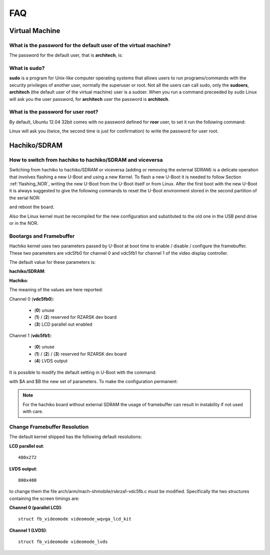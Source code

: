 FAQ
^^^

Virtual Machine
===============

What is the password for the default user of the virtual machine?
-----------------------------------------------------------------

The password for the default user, that is **architech**, is:

.. host::

 architech

What is **sudo**?
-----------------

**sudo** is a program for Unix-like computer operating systems that allows users to run programs/commands
with the security privileges of another user, normally the superuser or root. Not all the users can call
sudo, only the **sudoers**, **architech** (the default user of the virtual machine) user is a sudoer.
When you run a command preceeded by sudo Linux will ask you the user password, for **architech** user the
password is **architech**.

What is the password for user root?
-----------------------------------

By default, Ubuntu 12.04 32bit comes with no password defined for **roor** user, to set it run the following
command:

.. host::

 sudo passwd root

Linux will ask you (twice, the second time is just for confirmation) to write the password for user root.

Hachiko/SDRAM
=============

How to switch from hachiko to hachiko/SDRAM and viceversa
---------------------------------------------------------

Switching from hachiko to hachiko/SDRAM or viceversa (adding or removing the external SDRAM) is a delicate operation that involves flashing a new U-Boot and using a new Kernel. To flash a new U-Boot it is needed to follow Section :ref:`flashing_NOR`, writing the new U-Boot from the U-Boot itself or from Linux. After the first boot with the new U-Boot it is always suggested to give the following commands to reset the U-Boot environment stored in the second partition of the serial NOR:

.. board::

 | env default -a
 | saveenv 

and reboot the board.

Also the Linux kernel must be recompiled for the new configuration and substituted to the old one in the USB pend drive or in the NOR.

Bootargs and Framebuffer
------------------------

Hachiko kernel uses two parameters passed by U-Boot at boot time to enable / disable / configure the framebuffer. These two parameters are vdc5fb0 for channel 0 and vdc5fb1 for channel 1 of the video display controller.

The default value for these parameters is:

**hachiko/SDRAM**:

.. board::

 vdc5fb0=3 vdc5fb1=4

**Hachiko**:

.. board::

 vdc5fb0=0 vdc5fb1=0

The meaning of the values are here reported:

Channel 0 (**vdc5fb0**):

	* (**0**) unuse

	* (**1**) / (**2**) reserved for RZARSK dev board

	* (**3**) LCD parallel out enabled

Channel 1 (**vdc5fb1**):

	* (**0**) unuse

	* (**1**) / (**2**) / (**3**) reserved for RZARSK dev board

	* (**4**) LVDS output

It is possible to modify the default setting in U-Boot with the command:

.. board::

 env set fbparam vdc5fb0=$B vdc5fb1=$A

with $A and $B the new set of parameters. To make the configuration permanent:

.. board::

 saveenv

.. note::

 For the hachiko board without external SDRAM the usage of framebuffer can result in instability if not used with care. 

Change Framebuffer Resolution
-----------------------------

The default kernel shipped has the following default resolutions:

**LCD parallel out**: 

::

 480x272

**LVDS output**:

::

 800x480

to change them the file arch/arm/mach-shmobile/rskrza1-vdc5fb.c must be modified. Specifically the two structures containing the screen timings are:

**Channel 0 (parallel LCD)**:

::

 struct fb_videomode videomode_wqvga_lcd_kit

**Channel 1 (LVDS)**:

::

 struct fb_videomode videomode_lvds

